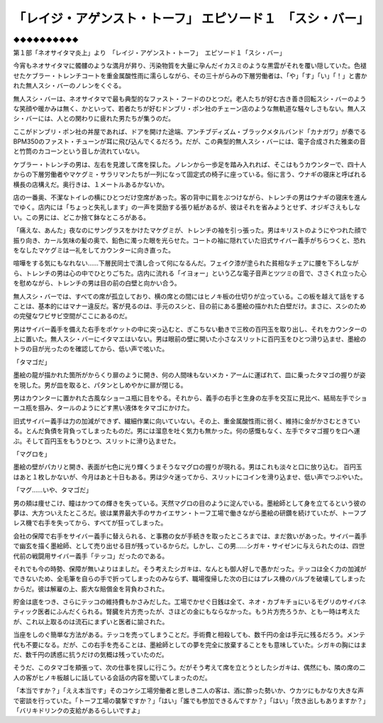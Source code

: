 ========================================================================================
「レイジ・アゲンスト・トーフ」 エピソード１　「スシ・バー」
========================================================================================

◆◆◆◆◆◆◆◆◆◆

第１部「ネオサイタマ炎上」より　「レイジ・アゲンスト・トーフ」　エピソード１「スシ・バー」

今宵もネオサイタマに髑髏のような満月が昇り、汚染物質を大量に孕んだイカスミのような黒雲がそれを覆い隠していた。色褪せたケブラー・トレンチコートを重金属酸性雨に濡らしながら、その三十がらみの下層労働者は、「や」「す」「い」「！」と書かれた無人スシ・バーのノレンをくぐる。

無人スシ・バーは、ネオサイタマで最も典型的なファスト・フードのひとつだ。老人たちが好む古き善き回転スシ・バーのような笑顔や暖かみは無く、かといって、若者たちが好むドンブリ・ポン社のチェーン店のような無軌道な騒々しさもない。無人スシ・バーには、人との関わりに疲れた男たちが集うのだ。

ここがドンブリ・ポン社の丼屋であれば、ドアを開けた途端、アンチブディズム・ブラックメタルバンド「カナガワ」が奏でるBPM350のファスト・チューンが耳に飛び込んでくるだろう。だが、この典型的無人スシ・バーには、電子合成された雅楽の音と竹筒のカコーンという音しか流れていない。

ケブラー・トレンチの男は、左右を見渡して席を探した。ノレンから一歩足を踏み入れれば、そこはもうカウンターで、四十人からの下層労働者やマケグミ・サラリマンたちが一列になって固定式の椅子に座っている。俗に言う、ウナギの寝床と呼ばれる横長の店構えだ。奥行きは、１メートルあるかないか。

店の一番奥、不潔なトイレの横にひとつだけ空席があった。客の背中に肩をぶつけながら、トレンチの男はウナギの寝床を進んでゆく。店内には「ちょっと失礼します」の一声を奨励する張り紙があるが、彼はそれを省みようとせず、オジギさえもしない。この男には、どこか捨て鉢なところがある。

「痛えな、あんた」夜なのにサングラスをかけたマケグミが、トレンチの袖を引っ張った。男はキリストのようにやつれた顔で振り向き、カール気味の髪の奥で、鉛色に濁った眼を光らせた。コートの袖に隠れていた旧式サイバー義手がちらつくと、恐れをなしたマケグミは一礼をしてカウンターに向き直った。

喧嘩をする気にもなれない……下層民同士で潰し合って何になるんだ。フェイク漆が塗られた貧相なチェアに腰を下ろしながら、トレンチの男は心の中でひとりごちた。店内に流れる「イヨォー」という乙な電子音声とツツミの音で、ささくれ立った心を慰めながら、トレンチの男は目の前の白壁と向かい合う。

無人スシ・バーでは、すべての席が孤立しており、横の席との間にはヒノキ板の仕切りが立っている。この板を越えて話をすることは、基本的にはマナー違反だ。客が見るのは、手元のスシと、目の前にある墨絵の描かれた白壁だけ。まさに、スシのための完璧なワビサビ空間がここにあるのだ。

男はサイバー義手を備えた右手をポケットの中に突っ込むと、ぎこちない動きで三枚の百円玉を取り出し、それをカウンターの上に置いた。無人スシ・バーにイタマエはいない。男は眼前の壁に開いた小さなスリットに百円玉をひとつ滑り込ませ、墨絵のトラの目が光ったのを確認してから、低い声で呟いた。

「タマゴだ」

墨絵の龍が描かれた箇所がからくり扉のように開き、何の人間味もないメカ・アームに運ばれて、皿に乗ったタマゴの握りが姿を現した。男が皿を取ると、パタンとしめやかに扉が閉じる。

男はカウンターに置かれた古風なショーユ瓶に目をやる。それから、義手の右手と生身の左手を交互に見比べ、結局左手でショーユ瓶を掴み、タールのようにどす黒い液体をタマゴにかけた。

旧式サイバー義手は力の加減ができず、繊細作業に向いていない。その上、重金属酸性雨に弱く、維持に金がかさむときている。とんだ負債を背負ってしまったものだ。男には溜息を吐く気力も無かった。何の感慨もなく、左手でタマゴ握りを口へ運ぶ。そして百円玉をもうひとつ、スリットに滑り込ませた。

「マグロを」

墨絵の壁がパカリと開き、表面が七色に光り輝くうまそうなマグロの握りが現れる。男はこれも淡々と口に放り込む。 百円玉はあと１枚しかないが、今月はあと十日もある。男は少々迷ってから、スリットにコインを滑り込ませ、低い声でつぶやいた。

「マグ……いや、タマゴだ」

男の頬は痩せこけ、瞳はかつての輝きを失っている。天然マグロの目のように淀んでいる。墨絵師として身を立てるという彼の夢は、大方ついえたところだ。彼は業界最大手のサカイエサン・トーフ工場で働きながら墨絵の研鑽を続けていたが、トーフプレス機で右手を失ってから、すべてが狂ってしまった。

会社の保障で右手をサイバー義手に替えられる、と事務の女が手続きを取ったところまでは、まだ救いがあった。サイバー義手で幽玄を描く墨絵師、として売り出せる目が残っているからだ。しかし、この男……シガキ・サイゼンに与えられたのは、四世代前の戦闘用サイバー義手「テッコ」だったのである。

それでも今の時勢、保障が無いよりはましだ。そう考えたシガキは、なんとも御人好しで愚かだった。テッコは全く力の加減ができないため、全毛筆を自らの手で折ってしまったのみならず、職場復帰した次の日にはプレス機のバルブを破壊してしまったからだ。彼は解雇の上、膨大な賠償金を背負わされた。

貯金は底をつき、さらにテッコの維持費もかさみだした。工場でかせぐ日銭は全て、ネオ・カブキチョにいるモグリのサイバネティック医者にふんだくられる。腎臓を片方売ったが、さほどの金にもならなかった。もう片方売ろうか、とも一時は考えたが、これ以上取るのは流石にまずいと医者に諭された。

当座をしのぐ簡単な方法がある。テッコを売ってしまうことだ。手術費と相殺しても、数千円の金は手元に残るだろう。メンテ代も不要になる。だが、この右手を売ることは、墨絵師としての夢を完全に放棄することをも意味していた。シガキの胸にはまだ、数千円の誘惑に抗うだけの気概は残っていたのだ。

そうだ、このタマゴを頬張って、次の仕事を探しに行こう。だがそう考えて席を立とうとしたシガキは、偶然にも、隣の席の二人の客がヒノキ板越しに話している会話の内容を聞いてしまったのだ。

「本当ですか？」「ええ本当です」そのコケシ工場労働者と思しき二人の客は、酒に酔った勢いか、ウカツにもかなり大きな声で密談を行っていた。「トーフ工場の襲撃ですか？」「はい」「誰でも参加できるんですか？」「はい」「炊き出しもありますか？」「バリキドリンクの支給があるらしいですよ」

